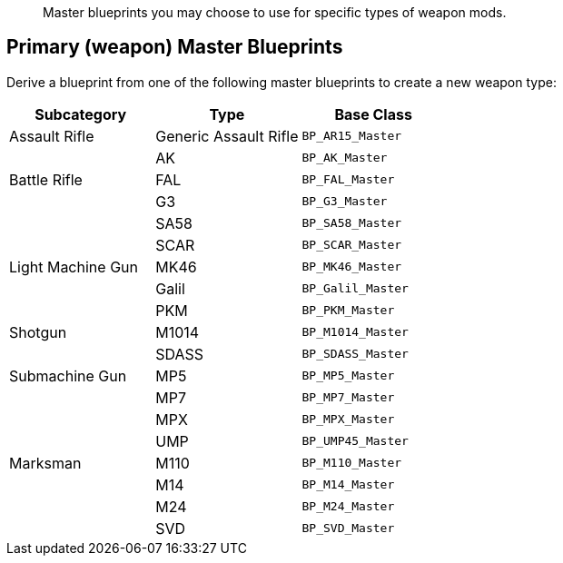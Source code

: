 // Weapon Master Blueprints

[abstract]
Master blueprints you may choose to use for specific types of weapon mods.

== Primary (weapon) Master Blueprints

Derive a blueprint from one of the following master blueprints to create a new weapon type:

[cols=",,",options="header",]
|===
|Subcategory |Type |Base Class
|Assault Rifle |Generic Assault Rifle |`+BP_AR15_Master+`
| |AK |`+BP_AK_Master+`
|Battle Rifle |FAL |`+BP_FAL_Master+`
| |G3 |`+BP_G3_Master+`
| |SA58 |`+BP_SA58_Master+`
| |SCAR |`+BP_SCAR_Master+`
|Light Machine Gun |MK46 |`+BP_MK46_Master+`
| |Galil |`+BP_Galil_Master+`
| |PKM |`+BP_PKM_Master+`
|Shotgun |M1014 |`+BP_M1014_Master+`
| |SDASS |`+BP_SDASS_Master+`
|Submachine Gun |MP5 |`+BP_MP5_Master+`
| |MP7 |`+BP_MP7_Master+`
| |MPX |`+BP_MPX_Master+`
| |UMP |`+BP_UMP45_Master+`
|Marksman |M110 |`+BP_M110_Master+`
| |M14 |`+BP_M14_Master+`
| |M24 |`+BP_M24_Master+`
| |SVD |`+BP_SVD_Master+`
|===
